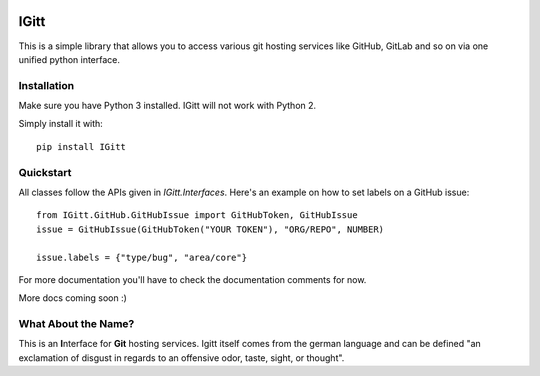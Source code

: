 .. image:: .gitlab/logo_256.png

IGitt
=====

This is a simple library that allows you to access various git hosting
services like GitHub, GitLab and so on via one unified python interface.

Installation
------------

Make sure you have Python 3 installed. IGitt will not work with Python 2.

Simply install it with::

    pip install IGitt

Quickstart
----------

All classes follow the APIs given in `IGitt.Interfaces`. Here's an example on
how to set labels on a GitHub issue::

    from IGitt.GitHub.GitHubIssue import GitHubToken, GitHubIssue
    issue = GitHubIssue(GitHubToken("YOUR TOKEN"), "ORG/REPO", NUMBER)

    issue.labels = {"type/bug", "area/core"}

For more documentation you'll have to check the documentation comments for now.

More docs coming soon :)

What About the Name?
--------------------

This is an **I**\ nterface for **Git** hosting services. Igitt itself
comes from the german language and can be defined "an exclamation of
disgust in regards to an offensive odor, taste, sight, or thought".



